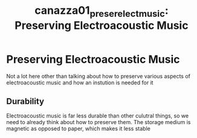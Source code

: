:PROPERTIES:
:ID:       96221fd1-4c34-4110-837d-bf32e2597027
:ROAM_REFS: cite:canazza01_preser_elect_music
:END:
#+TITLE: canazza01_preser_elect_music: Preserving Electroacoustic Music
#+filetags: :preservation:durability:
* Preserving Electroacoustic Music
:PROPERTIES:
:Custom_ID: canazza01_preser_elect_music
:URL: 
:AUTHOR: Canazza, S., & Vidolin, A.
:NOTER_DOCUMENT: ~/dissertation/PDFs/canazza01_preser_elect_music.pdf
:NOTER_PAGE:
:END:


Not a lot here other than talking about how to preserve various aspects of electroacoustic music and how an instution is needed for it
** Durability
   :PROPERTIES:
   :NOTER_PAGE: (1 . 0.36903039073806077)
   :END:
Electroacoustic music is far less durable than other culutral things, so we need to already think about how to preserve them. The storage medium is magnetic as opposed to paper, which makes it less stable
